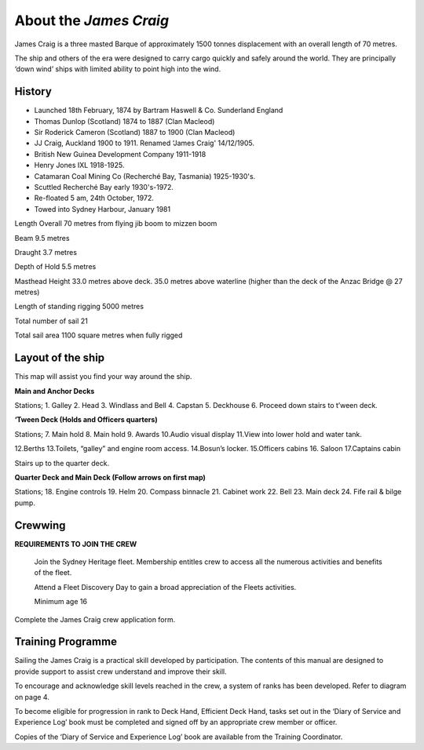 
***********************
About the *James Craig*
***********************

James Craig is a three masted Barque of approximately 1500 tonnes
displacement with an overall length of 70 metres.

The ship and others of the era were designed to carry cargo quickly and
safely around the world. They are principally ‘down wind’ ships with
limited ability to point high into the wind.


History 
-------

* Launched 18th February, 1874 by Bartram Haswell & Co. Sunderland England
* Thomas Dunlop (Scotland) 1874 to 1887 (Clan Macleod)
* Sir Roderick Cameron (Scotland) 1887 to 1900 (Clan Macleod)
* JJ Craig, Auckland 1900 to 1911. Renamed ‘James Craig' 14/12/1905.
* British New Guinea Development Company 1911-1918
* Henry Jones IXL 1918-1925.
* Catamaran Coal Mining Co (Recherché Bay, Tasmania) 1925-1930's.
* Scuttled Recherché Bay early 1930's-1972.
* Re-floated 5 am, 24th October, 1972.
* Towed into Sydney Harbour, January 1981


Length Overall 70 metres from flying jib boom to mizzen boom

Beam 9.5 metres

Draught 3.7 metres

Depth of Hold 5.5 metres

Masthead Height 33.0 metres above deck. 35.0 metres above waterline
(higher than the deck of the Anzac Bridge @ 27 metres)

Length of standing rigging 5000 metres

Total number of sail 21

Total sail area 1100 square metres when fully rigged


Layout of the ship
------------------

This map will assist you find your way around the ship.

|image0|

**Main and Anchor Decks**

|image1|

Stations; 1. Galley 2. Head 3. Windlass and Bell 4. Capstan 5. Deckhouse
6. Proceed down stairs to t’ween deck.

**‘Tween Deck (Holds and Officers quarters)**

|image2|

Stations; 7. Main hold 8. Main hold 9. Awards 10.Audio visual display
11.View into lower hold and water tank.

12.Berths 13.Toilets, “galley” and engine room access. 14.Bosun’s
locker. 15.Officers cabins 16. Saloon 17.Captains cabin

Stairs up to the quarter deck.

**Quarter Deck and Main Deck (Follow arrows on first map)**

Stations; 18. Engine controls 19. Helm 20. Compass binnacle 21. Cabinet
work 22. Bell 23. Main deck 24. Fife rail & bilge pump.

.. |image0| image:: ../../../sphinx/jc-handbook/source/images/meet_fleet/media/image1.png
   :width: 6.24653in
   :height: 1.40347in
.. |image1| image:: ../../../sphinx/jc-handbook/source/images/meet_fleet/media/image2.png
   :width: 6.33681in
   :height: 1.51458in
.. |image2| image:: ../../../sphinx/jc-handbook/source/images/meet_fleet/media/image3.png
   :width: 6.25139in
   :height: 1.54097in


Crewwing
--------

**REQUIREMENTS TO JOIN THE CREW**

    Join the Sydney Heritage fleet. Membership entitles crew to access
    all the numerous activities and benefits of the fleet.

    Attend a Fleet Discovery Day to gain a broad appreciation of the
    Fleets activities.

    Minimum age 16


Complete the James Craig crew application form.




Training Programme
------------------

Sailing the James Craig is a practical skill developed by participation.
The contents of this manual are designed to provide support to assist
crew understand and improve their skill.

To encourage and acknowledge skill levels reached in the crew, a system
of ranks has been developed. Refer to diagram on page 4.

To become eligible for progression in rank to Deck Hand, Efficient Deck
Hand, tasks set out in the ‘Diary of Service and Experience Log’ book
must be completed and signed off by an appropriate crew member or
officer.

Copies of the ‘Diary of Service and Experience Log’ book are available
from the Training Coordinator.


